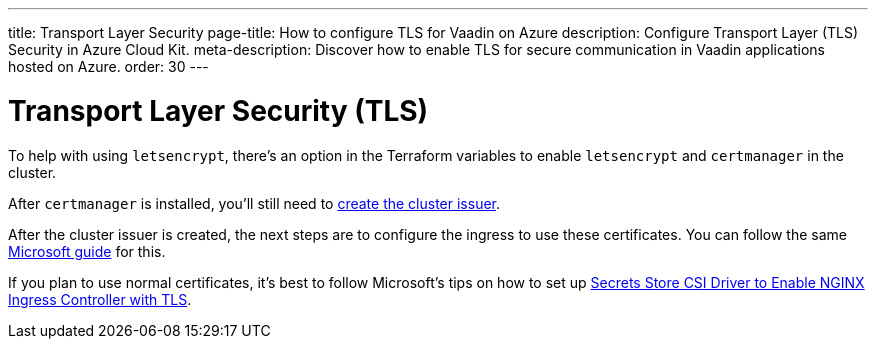---
title: Transport Layer Security
page-title: How to configure TLS for Vaadin on Azure
description: Configure Transport Layer (TLS) Security in Azure Cloud Kit.
meta-description: Discover how to enable TLS for secure communication in Vaadin applications hosted on Azure.
order: 30
---


= Transport Layer Security (TLS)

To help with using `letsencrypt`, there's an option in the Terraform variables to enable `letsencrypt` and `certmanager` in the cluster.

After `certmanager` is installed, you'll still need to https://learn.microsoft.com/en-us/azure/aks/ingress-tls?tabs=azure-cli#create-a-ca-cluster-issuer[create the cluster issuer].

After the cluster issuer is created, the next steps are to configure the ingress to use these certificates. You can follow the same https://learn.microsoft.com/en-us/azure/aks/ingress-tls?tabs=azure-cli#update-your-ingress-routes[Microsoft guide] for this.

If you plan to use normal certificates, it's best to follow Microsoft's tips on how to set up https://learn.microsoft.com/en-us/azure/aks/csi-secrets-store-nginx-tls[Secrets Store CSI Driver to Enable NGINX Ingress Controller with TLS].
